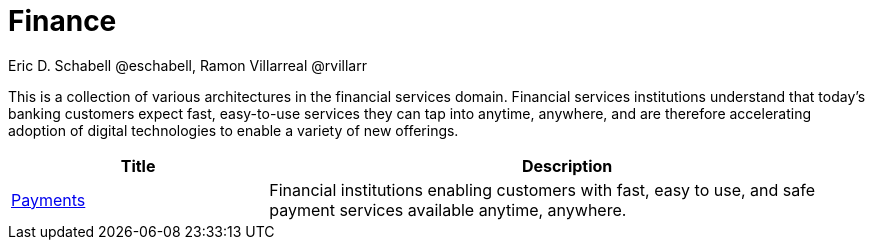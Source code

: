 = Finance
Eric D. Schabell @eschabell, Ramon Villarreal @rvillarr
:homepage: https://gitlab.com/redhatdemocentral/portfolio-architecture-examples
:imagesdir: images
:icons: font
:source-highlighter: prettify

This is a collection of various architectures in the financial services domain. Financial services institutions
understand that today’s banking customers expect fast, easy-to-use services they can tap into anytime, anywhere,
and are therefore accelerating adoption of digital technologies to enable a variety of new offerings.

[cols="3,7"]
|===
|Title | Description

//|link:openbanking.adoc[Open banking]
//|*TODO:* add open banking definition...

|link:payments.adoc[Payments]
|Financial institutions enabling customers with fast, easy to use, and safe payment services available anytime, anywhere.
|===

